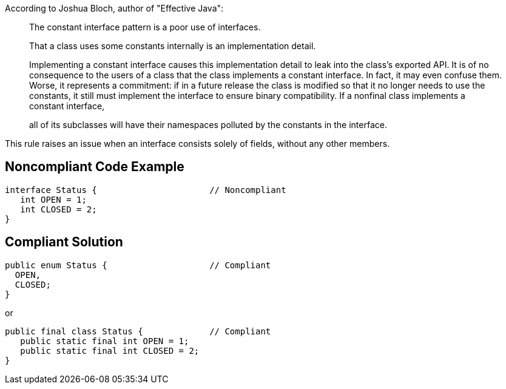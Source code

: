 According to Joshua Bloch, author of "Effective Java":


____
The constant interface pattern is a poor use of interfaces. 


That a class uses some constants internally is an implementation detail.

Implementing a constant interface causes this implementation detail to leak into the class's exported API. It is of no consequence to the users of a class that the class implements a constant interface. In fact, it may even confuse them. Worse, it represents a commitment: if in a future release the class is modified so that it no longer needs to use the constants, it still must implement the interface to ensure binary compatibility. If a nonfinal class implements a constant interface,

all of its subclasses will have their namespaces polluted by the constants in the interface.

____

This rule raises an issue when an interface consists solely of fields, without any other members.

== Noncompliant Code Example

----
interface Status {                      // Noncompliant
   int OPEN = 1;
   int CLOSED = 2;
}
----

== Compliant Solution

----
public enum Status {                    // Compliant
  OPEN,
  CLOSED;
}
----

or

----
public final class Status {             // Compliant
   public static final int OPEN = 1;
   public static final int CLOSED = 2;
}
----
